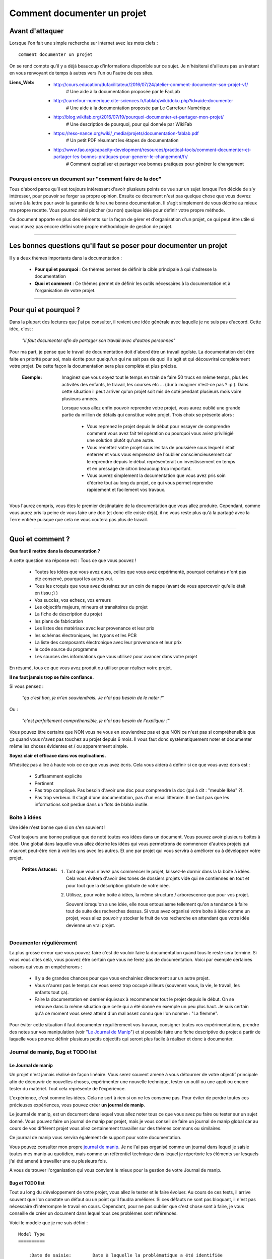 ============================
Comment documenter un projet
============================

----------------
Avant d'attaquer
----------------

Lorsque l'on fait une simple recherche sur internet avec les mots clefs : ::

    comment documenter un projet

On se rend compte qu'il y a déjà beaucoup d'informations disponible sur ce sujet. Je n'hésiterai
d'ailleurs pas un instant en vous renvoyant de temps à autres vers l'un ou l'autre de ces sites.

:Liens_Web:
        * http://cours.education/dufacilitateur/2016/07/24/atelier-comment-documenter-son-projet-v1/
            # Une aide à la documentation proposée par le FacLab

        * http://carrefour-numerique.cite-sciences.fr/fablab/wiki/doku.php?id=aide:documenter
            # Une aide à la documentation proposée par Le Carrefour Numérique

        * http://blog.wikifab.org/2016/07/19/pourquoi-documenter-et-partager-mon-projet/
            # Une description de pourquoi, pour qui donnée par WikiFab

        * https://reso-nance.org/wiki/_media/projets/documentation-fablab.pdf
            # Un petit PDF résumant les étapes de documentation
          
        * http://www.fao.org/capacity-development/resources/practical-tools/comment-documenter-et-partager-les-bonnes-pratiques-pour-generer-le-changement/fr/
            # Comment capitaliser et partager vos bonnes pratiques pour générer le changement

Pourquoi encore un document sur "comment faire de la doc"
=========================================================

Tous d'abord parce qu'il est toujours intéressant d'avoir plusieurs points de vue sur un sujet
lorsque l'on décide de s'y intéresser, pour pouvoir se forger sa propre opinion. Ensuite ce document
n'est pas quelque chose que vous devrez suivre à la lettre pour avoir la garantie de faire une bonne
documentation. Il s'agit simplement de vous décrire au mieux ma propre recette. Vous pourrez ainsi
piocher (ou non) quelque idée pour définir votre propre méthode.

Ce document apporte en plus des éléments sur la façon de gérer et d'organisation d'un projet, ce qui
peut être utile si vous n'avez pas encore défini votre propre méthodologie de gestion de projet.

####

------------------------------------------------------------------
Les bonnes questions qu'il faut se poser pour documenter un projet
------------------------------------------------------------------

Il y a deux thèmes importants dans la documentation :

    * **Pour qui et pourquoi** : Ce thèmes permet de définir la cible principale à qui
      s'adresse la documentation
      
    * **Quoi et comment** : Ce thèmes permet de définir les outils nécessaires à la documentation et
      à l'organisation de votre projet.

####

----------------------
Pour qui et pourquoi ?
----------------------

Dans la plupart des lectures que j'ai pu consulter, il revient une idée générale avec laquelle je
ne suis pas d'accord. Cette idée, c'est :

    *"Il faut documenter afin de partager son travail avec d'autres personnes"*

Pour ma part, je pense que le travail de documentation doit d'abord être un travail égoïste. La 
documentation doit être faite en priorité pour soi, mais écrite pour quelqu'un qui ne sait pas de
quoi il s'agit et qui découvrirai complètement votre projet. De cette façon la documentation sera 
plus complète et plus précise.

    :Exemple:   Imaginez que vous soyez tout le temps en train de faire 50 trucs en même temps,
                plus les activités des enfants, le travail, les courses etc ... (dur à imaginer
                n'est-ce pas ? :p ). Dans cette situation il peut arriver qu'un projet soit mis de
                coté pendant plusieurs mois voire plusieurs années. 
                
                Lorsque vous allez enfin pouvoir reprendre votre projet, vous aurez oublié une
                grande partie du million de détails qui constitue votre projet. Trois choix se
                présente alors :

                    * Vous reprenez le projet depuis le début pour essayer de comprendre comment
                      vous avez fait tel opération ou pourquoi vous aviez privilégié une solution
                      plutôt qu'une autre.

                    * Vous remettez votre projet sous les tas de poussière sous lequel il était
                      enterrer et vous vous empressez de l'oublier consciencieusement car le
                      reprendre depuis le début représenterait un investissement en temps et en
                      pressage de citron beaucoup trop important.

                    * Vous ouvrez simplement la documentation que vous avez pris soin d'écrire tout
                      au long du projet, ce qui vous permet reprendre rapidement et facilement 
                      vos travaux.
                      
Vous l'aurez compris, vous êtes le premier destinataire de la documentation que vous allez produire.
Cependant, comme vous aurez pris la peine de vous faire une doc (et donc elle existe déjà), il ne
vous reste plus qu'à la partagé avec la Terre entière puisque que cela ne vous coutera pas plus
de travail.

####

-----------------
Quoi et comment ?
-----------------

**Que faut il mettre dans la documentation ?**

A cette question ma réponse est : Tous ce que vous pouvez ! 

    * Toutes les idées que vous avez eues, celles que vous avez expérimenté, pourquoi certaines 
      n'ont pas été conservé, pourquoi les autres oui. 

    * Tous les croquis que vous avez dessinez sur un coin de nappe (avant de vous apercevoir
      qu'elle était en tissu ;) )

    * Vos succès, vos echecs, vos erreurs

    * Les objectifs majeurs, mineurs et transitoires du projet

    * La fiche de description du projet

    * les plans de fabrication

    * Les listes des matériaux avec leur provenance et leur prix

    * les schémas électroniques, les typons et les PCB

    * La liste des composants électronique avec leur provenance et leur prix

    * le code source du programme

    * Les sources des informations que vous utilisez pour avancer dans votre projet

En résumé, tous ce que vous avez produit ou utiliser pour réaliser votre projet.

**Il ne faut jamais trop se faire confiance.**

Si vous pensez : 

    *"ça c'est bon, je m'en souviendrais. Je n'ai pas besoin de le noter !"*

Ou :

    *"c'est parfaitement compréhensible, je n'ai pas besoin de l'expliquer !"*

Vous pouvez être certains que NON vous ne vous en souviendrez pas et que NON ce n'est pas si
compréhensible que ça quand vous n'avez pas touchez au projet depuis 6 mois. Il vous faut donc
systématiquement noter et documenter même les choses évidentes et / ou apparemment simple.

**Soyez clair et efficace dans vos explications.**

N'hésitez pas à lire à haute voix ce ce que vous avez écris. Cela vous aidera à définir si ce que 
vous avez écris est :

    * Suffisamment explicite

    * Pertinent

    * Pas trop compliqué. Pas besoin d'avoir une doc pour comprendre la doc
      (qui à dit : "meuble Ikéa" ?).

    * Pas trop verbeux. Il s'agit d'une documentation, pas d'un essai littéraire. Il ne faut pas que
      les informations soit perdue dans un flots de blabla inutile.

Boite à idées
=============

Une idée n'est bonne que si on s'en souvient !

C'est toujours une bonne pratique que de noté toutes vos idées dans un document. Vous pouvez avoir
plusieurs boites à idée. Une global dans laquelle vous allez décrire les idées qui vous permettrons
de commencer d'autres projets qui n'auront peut-être rien à voir les uns avec les autres. Et une par
projet qui vous servira à améliorer ou à développer votre projet.

    .. image:: ./Images/Deco/ampoule.png
       :width: 50px
       :height: 50px
       :align: left

    :Petites Astuces:

                    #. Tant que vous n'avez pas commencer le projet, laissez-le dormir dans la 
                       la boite à idées. Cela vous évitera d'avoir des tones de dossiers projets 
                       vide qui ne contiennes en tout et pour tout que la déscription globale de 
                       votre idée.

                    #. Utilisez, pour votre boite à idées, la même structure / arborescence que
                       pour vos projet.

                       Souvent lorsqu'on a une idée, elle nous entousiasme tellement qu'on a 
                       tendance à faire tout de suite des recherches dessus. Si vous avez 
                       organisé votre boite à idée comme un projet, vous allez pouvoir y stocker
                       le fruit de vos recherche en attendant que votre idée devienne un vrai
                       projet.

Documenter régulièrement
========================

La plus grosse erreur que vous pouvez faire c'est de vouloir faire la documentation quand tous le
reste sera terminé. Si vous vous dites cela, vous pouvez être certain que vous ne ferez pas de
documentation. Voici par exemple certaines raisons qui vous en empêcherons :

    * Il y a de grandes chances pour que vous enchainiez directement sur un autre projet.

    * Vous n'aurez pas le temps car vous serez trop occupé ailleurs (souvenez vous, la vie, le
      travail, les enfants tout ça).

    * Faire la documentation en dernier équivaux à recommencer tout le projet depuis le début. On
      se retrouve dans la même situation que celle qui a été donné en exemple un peu plus haut. Je 
      suis certain qu'à ce moment vous serez atteint d'un mal assez connu que l'on nomme : 
      "La flemme".

Pour éviter cette situation il faut documenter régulièrement vos travaux, consigner toutes vos
expérimentations, prendre des notes sur vos manipulation (voir "`Le Journal de Manip`_") et si
possible faire une fiche descriptive du projet à partir de laquelle vous pourrez définir plusieurs 
petits objectifs qui seront plus facile à réaliser et donc à documenter.

Journal de manip, Bug et TODO list
==================================

Le Journal de manip
-------------------

Un projet n'est jamais réalisé de façon linéaire. Vous serez souvent amené à vous détourner de
votre objectif principale afin de découvrir de nouvelles choses, expérimenter une nouvelle
technique, tester un outil ou une appli ou encore tester du matériel. Tout cela représente de
l'expérience.

L'expérience, c'est comme les idées. Cela ne sert à rien si on ne les conserve pas. Pour éviter de
perdre toutes ces précieuses expériences, vous pouvez créer **un journal de manip**.

Le journal de manip, est un document dans lequel vous allez noter tous ce que vous avez pu faire ou
tester sur un sujet donné. Vous pouvez faire un journal de manip par projet, mais je vous conseil
de faire un journal de manip global car au cours de vos différent projet vous allez certainement
travailler sur des thèmes communs ou similaires.

Ce journal de manip vous servira également de support pour votre documentation.

Vous pouvez consulter mon propre `journal de manip <https://poltergeist42.github.io/JDM/>`_. Je ne 
l'ai pas organisé comme un journal dans lequel je saisie toutes mes manip au quotidien, mais comme 
un référentiel technique dans lequel je répertorie les éléments sur lesquels j'ai été amené à
travailler une ou plusieurs fois.

A vous de trouver l'organisation qui vous convient le mieux pour la gestion de votre 
Journal de manip.

Bug et TODO list
----------------

Tout au long du développement de votre projet, vous allez le tester et le faire évoluer. Au cours de
ces tests, il arrive souvent que l'on constate un défaut ou un point qu'il faudra améliorer. Si ces
défauts ne sont pas bloquant, il n'est pas nécessaire d'interrompre le travail en cours. Cependant,
pour ne pas oublier que c'est chose sont à faire, je vous conseille de créer un document dans lequel
tous ces problèmes sont référencés.

Voici le modèle que je me suis défini : ::

    Model Type
    ==========

        :Date de saisie:        Date à laquelle la problématique a été identifiée
        :Date de traitement:    Date du traitement de la problématique
        :Cible:                 [userDoc, modelisation, software, PCB, autre]
        :Statu:                 [NONE, WIP, DONE]
        :Problématique:         Descriptif de la problématique
        :Traitement:            Descriptif du traitement de la problématique

Comme vous pouvez le constatez le modèle est assez simple. Les 2 seuls éléments qui peuvent posés
problème sont :

    * **Cible** : C'est ici que je renseigne la "catégorie" de l'élément impacté comme la doc, le
      programme, le matériel, etc. Ces éléments sont extrait de ma propre `arborescence de projet <Uniformiser les projets>`_
      que vous pourrez découvrir un peu plus bas.

    * **Statu** : C'est ici que je renseigne l'état d'avancement du travail à faire

        - None : Le travail n'est pas commencé

        - WIP : (Work In Progress) Travail en cours

        - Done: Travail fini

Vous pouvez consulter le fichier `Bug_ToDoLst <https://github.com/poltergeist42/howto_doc/blob/master/_1_userDoc/source/Bug_ToDoLst.rst>`_
de ce projet pour voir comment je l'utilise.

Tout comme moi, vous pouvez intégrer ce document à la documentation du projet.

**N. B** : N'hésitez pas à joindre tous vos documents de travail dans votre documentation car ils
représentent de l'information que vous serez content d'avoir après une longue pause dans le projet

Un peu d'organisation
=====================

De façon générale, vous ne pourrez pas travailler efficacement si vous ne tentez pas un tout petit
peu de vous discipliner et d'organiser votre espace de travail et votre travail lui-même.

Il y a quelques bonnes pratiques que vous pouvez adopter. Vous les trouverez peut-être un peu
contraignantes au début mais lorsque vous vous y serez habitué, vous serez content de retrouver
toujours les mêmes types d'éléments au mêmes endroit.

Un peu de paresse est bon pour la santé
---------------------------------------

Si vous faite de la programmation, vous avez peut-être déjà rencontré l'expression DRY (Don't
Repeat Yourself) qui signifie : Ne te répète pas toi-même.

Il faut faire attention à ne pas se répéter. Il serait dommage de documenter 2 fois une partie du
projet parce que cette partie en question est référencer à plusieurs endroit dans votre bazar
(pas si) organisé.

On peut également étendre le concept à : Ne répète pas ce que les autres ont déjà dit. Il est
inutile de faire du copier-coller (ou même de réécrire) quelque chose qui a déjà été écris. Il 
suffit de mettre un lien dans votre documentation pointant vers l'endroit où l'information existe 
déjà.

**N.B** : N'oubliez pas de cités les sources et les auteurs des informations d'une tiers parti que
vous incorporez dans vos documents.

Uniformiser les projets
-----------------------

Lorsqu'on travaille sur un projet, on peut être amené à manipuler de nombreux éléments différents
comme :

    * le code source d'un programme

    * les schémas électroniques

    * des plans de fabrication

    * les docs techniques que vous avez récupérer à droite, à gauche

    * Vos propres notes et documentation

    * ETC.

Pour gérer ces documents, vous avez plusieurs solutions :

    * **Tout réunir dans un seule dossier** : Vous aurez tous les éléments au même endroit mais il 
      n'y aura certainement pas d'organisation logique

    * **Tout répartir à différents endroit sur votre disque dur** : Vous aurez un semblant
      d'organisation mais il deviendra difficile de partager votre projet en l'état. Vous serez donc
      obligé de regrouper tous les éléments en un même endroit quand vous souhaiterez le diffuser.
      Créant ainsi un doublon des différents éléments et augmentant la difficulté de maintenir le 
      projet.

    * **Une troisième solution** et de créer un dossier pour le projet et de créer des sous 
      répertoire pour l'organisation des différents documents. Vous aurez donc tous le projet dans 
      un seul répertoire, une meilleure organisation du projet et une meilleure facilité de 
      maintenance et de diffusion.

La troisième solution est la bonne, mais comment allez vous organiser le prochain projet ? En créant
un nouveau dossier principal et une nouvelle sous arborescence.

C'est à ce moment qu'il faut un peu de discipline (ce que j'appelle la paresse organisée). Vous 
devez vous définir une arborescence standardisée dans laquelle vous aurez toujours les mêmes noms de
dossier et les même modèle de fichiers. Ce qui vous permettra de rangé les différents type de
documents toujours de la même façon quel que soit votre projet.

Vous devez utiliser la même arborescence dans tous vos projets pour vous faciliter le travail

Voici en exemple l'arborescence que je me suis définit ::

    ProjectDir_Name        # Dossier racine du projet (non versionner)
    |
    +--project             # (branch master) contient l'ensemble du projet en lui même
    |  |
    |  +--_1_userDoc       # Contiens toute la documentation relative au projet
    |  |   |
    |  |   \--source       # Dossier réunissant les sources utilisées par Sphinx
    |  |
    |  +--_2_modelisation  # Contiens tous les plans et toutes les modélisations du projet
    |  |
    |  +--_3_software      # Contiens toute la partie programmation du projet
    |  |
    |  +--_4_PCB           # Contient toutes les parties des circuits imprimés (routage,
    |  |                   # Implantation, typon, fichier de perçage, etc.)
    |  |
    |  +--_5_techDoc       # Contiens toutes les documentations techniques des diférrents composants
    |  |                   # ou éléments qui constituent le projet. Ces éléments sont identifiers
    |  |                   # par un liens Web dans la documentation. Ce dossier n'est pas "pousser"
    |  |                   # dans le dépôt distant (.gitignore).
    |  |
    |  +--_6_research      # Regroupe toutes les recherches relative à l'élaboration ou au 
    |  |                   # développement du projet. Ces éléments sont identifiers
    |  |                   # par un liens Web dans la documentation. Ce dossier n'est pas "pousser"
    |  |                   # dans le dépôt distant (.gitignore).
    |  |
    |  \--_7_rushes        # Contient tous les éléments qui seront potentiellement intégrés dans la
    |                      # doc ou dans le projet. Ce dossier n'est pas "pousser" dans le dépôt 
    |                      # distant (.gitignore).
    |
    \--webDoc              # Dossier racine de la documentation qui doit être publiée
       |
       \--html             # (branch gh-pages) C'est dans ce dossier que Sphinx va
                           # générer la documentation a publié sur internet

Pour être certain d'utiliser toujours la même arborescence, vous devez limiter le nombre d'actions
à faire à la main. Pour cela, vous avez 2 solutions :

    * **Solution 1** : Créer un modèle de projet (avec toute son arborescence). A chaque nouveau
      projet, vous copiez le modèle à l'endroit où vous voulez créer votre projet et vous renommer
      cette copie avec le nom du projet.

    * **Solution 2** : Vous vous faites un petit programme qui vas créer pour tous les répertoires 
      et sous répertoire nécessaires. Ce genre de programme est très simple à faire et ceux quel que
      soit le langage de programmation que vous utilisez. Vous pouvez faire en sorte que ce 
      programme mette en place une structure plus évoluée comme par exemple : initialiser GIT et 
      Sphinx en même temps que la création de l'arborescence du projet.

La deuxième solution est plus compliquée à mettre en œuvre, mais elle vous facilitera vraiment le 
processus de création d'un nouveau projet.

Vous pouvez regarder mon projet `ArboProject <https://github.com/poltergeist42/arboProject>`_ écrit 
en python. Ce programme me crée une arborescence, copie ou crée certain fichiers, initialise GIT et
Sphinx dans la foulée. De plus je peux modifier mon arborescence en modifiant simplement un fichier
JSON.

    .. image:: ./Images/Deco/ampoule.png
       :width: 50px
       :height: 50px
       :align: left

    :Petites Astuces:

                    #. Si vous utiliser toujours la même arborescence, vous aurez forcement des
                       dossiers vides. Pour être sûre de ne pas passez votre temps à ouvrir ces
                       dossiers vides ajoutez le suffixe '_v' au nom de chaque dossier. Vous pouvez
                       même le faire directement dans votre modèle. De cette façon, lorsque vous
                       ajoutez des données dans un dossier, il vous suffit de retirer se suffixe 
                       pour obtenir immédiatement un indicateur visuel sur l'état (data ou vide)
                       d'un dossier. ::

                                Ex:
                                # Pas de données
                                |
                                \--_1_userDoc_v

                                # Dossier avec données
                                |
                                \--_1_userDoc
                                    |
                                    \--MaSupperDoc.txt

                    #. En plus d'une arborescence standardisée, il est aussi possible de créer un 
                       certain nombre de fichiers qui seront toujours structuré de la même façon. Je
                       vous conseil de créer un fichier : README à la racine de votre projet. Ce
                       fichier devrait contenir les éléments suivant :
                       
                            * Le ou les auteurs du projet (normalement vous)

                            * Le ou les relecteurs / correcteurs de la documentation

                            * `La licence <Les licences>`_ sous laquelle le projet est distribué

                            * les informations sur la documentation et sur le dépôt (endroit de mise
                              à disposition) du projet.

                            * le numéro de version de la documentation

                            * Une brève description du projet, 

                            * Quelques informations permettant le démarrage ou la prise en main du 
                              projet

                            * Quelques informations supplémentaires comme par exemple l'arborescence
                              du projet

                       Mon programme 'arboProject' me crée se fichier automatiquement. Je fais
                       systématiquement apparaitre ce fichier en premier dans ma documentation.

                       Vous pouvez consulter le `fichier README de ce projet <https://github.com/poltergeist42/howto_doc/blob/master/README.rst>`_
                       pour voir à quoi cela ressemble.

Versionner et  nommer les fichiers
----------------------------------

Versionner des fichiers
+++++++++++++++++++++++

L'un des problèmes que l'on rencontre souvent est :

    "*qu'elle est la bonne version du fichier à utiliser et comment le nommer de façon intelligente
    et compréhensible ?*"

    :Exemple:  Vous venez de terminé le travail sur un fichier. Étant certain que vous n'aurez plus
                à travailler dessus, vous le renommer en 'final': '*mon_super_fichier_final.txt*'. 
                Seulement, le lendemain, vous vous apercevez qu'en fait vous avez oublié de parler 
                d'un truc important. Vous modifier votre fichier et là cette fois c'est sûre, c'est 
                la version finale. Comme vous ne voulez pas écraser l'ancien fichier, vous 
                l'enregistrer en tant que '*mon_super_fichier_final_final.txt*'. Puis quelques mois 
                après vous faites une nouvelle modif alors vous enregistrez le fichier sous : 
                '*mon_super_fichier_final_final_V1.txt*'.

                Je pense que vous avez compris ou je voulais en venir.

Pour éviter ce genre de problème il existe une technique simple que l'on nomme : "l'horodatage".
Cette technique consiste à ajouter, en préfixe, la date en version courte au nom de votre 
fichier. Ce préfixe est formater de la façon suivante : ::

    AAAAMMJJ

Vous pouvez encore simplifier cette notation en considérant que vous ne modifierez pas ce fichier 
dans 100 ans ou dans 1000 ans. Cela donne : ::

    AAMMJJ

Votre ficher aura alors la forme : ::

    AAMMJJ_[Nom_du_fichier].ext

    Ex:
        '180825_mon_super_fichier.txt'

Pour m'a part je me contente de préfixé mes fichiers avec la date. Il peut malgré tout y avoir des
situations ou vous souhaiterez avoir une information plus précise sur l'horodatage du fichier. La 
solution est alors d'ajouter l'heure en plus de la date : ::

    AAMMJJ-HHMM[SS]_[Nom_du_fichier].ext
    # N. B : on peut ne pas spécifier les secondes

    Ex:
        '180825-1843_mon_super_fichier.txt'

Cette technique présente plusieurs avantages :

    * Vous évitez les noms prêtant à confusion

    * Vous pouvez repérer immédiatement la version du fichier que vous souhaitez consulter
      simplement en consultant son nom

    * Lorsque, dans votre explorateur de fichier, vous classerez vos fichiers par nom, ceux-ci seront
      également automatiquement classé par ordre chronologique

Versionner tout un projet
+++++++++++++++++++++++++

Dans la vie d'un projet, il est parfois nécessaire de tester une partie sans défaire la partie déjà
fonctionnelle. Pour cela, il faut pouvoir créer une version fonctionnelle et une version d'essais.
La technique de l'horodatage est efficace au niveau des fichiers, mais pas au niveau des projets.

La solution est donc d'utiliser un logiciel gestion de version. Le plus connu (et le plus utiliser)
est GIT. Les liens sont disponibles dans `Les outils de production`_.

GIT permet de conserver toutes les versions de tous les fichiers. Il offre ainsi la possibilité de 
comparer la version actuelle avec une version antérieure d'un fichier. Il permet également de créer
plusieurs branches de travail :

    * La branche **'Master'** : C'est la branche principale (Obligatoire). Elle est utilisée pour les 
      versions Stable et / ou fonctionnelles des projets.

    * La branch **'gh-pages'** : Cette branche devra obligatoirement être créer si vous utilisez la 
      fonctionnalité de gestion / publication de la documentation de GitHub : github.io

    * Les autres branches que vous devrez créer, sont utilisées pour les versions de développement
      ou pour tester de nouvelles fonctionnalités.

Il s'utilise en ligne de commandes et permet de porter vos projet vers des dépôts distant comme
GitHub ou GitLab (voir `Les outils de publication de documentation`_)

Pour les allergique à la ligne de commande, il existe Tortoise (`Outils de production <Les outils de production>`_)
qui est une interface graphique pour GIT. Il s'intègre dans le menu contextuel de Windows.

Version et révision
^^^^^^^^^^^^^^^^^^^

    :Liens_Web:
                * https://fr.wikipedia.org/wiki/Version_d%27un_logiciel
                    # Page d'explication des versions logiciel

                * https://semver.org/lang/fr/
                    # Gestion sémantique de version

Il est important, pour vous aussi bien que pour d'autre personnes qui souhaiterai utiliser votre 
projet ou consulter votre documentation, d'avoir des numéros de versions sur vos documents ou
autres éléments du projet.

Il est toujours difficile de définir une bonne nomenclature pour affecter un numéros de version.
Cette décision vous revient. Il y a plusieurs écoles sur ce point. La plus courante étant : 
"SemVer" (Semantic Versioning). ::

    Majeur.Mineure.correctif

    ex: 
    2.6.2   --> le correctif 3 (la numérotation commence à 0) pour la révision Mineure 6 de la version 2

Consultez les liens ci-dessus pour plus de détail.

Pour ma part je préfère ne pas utiliser SemVer car je trouve ce procéder trop contraignant. Puisque 
mes projets sont construit dans le temps, j'utilise la date comme numéros de versions. Pour
différencier les versions de développement des versions stables (en plus de ma gestion des branch
dans GIT), j'ajoute le suffixe "-dev" à la suite de la date. ::

    Format:
    AAAAMMJJ

    ex:
    20180913
    # version stable

    20180914-dev
    # version en cours de développement

On constate que je pourrais simplifier mes numéros de version en supprimant les 2 premiers digits de
l'année. Malheureusement, je n'y avait pas penser quand j'ai adopté se système de notation. Par 
soucis de cohérence, je continue donc avec ce format.

Vous comprenez pourquoi il faut y réfléchir avant d adopté un système de notation. Si vous décidiez 
de changer de votre façon d'affecter des numéros version, sachez que cela pourrai vous gêner par la 
suite dans vos gestion de projet mais cela reste acceptable tant que vous restez cohérent sur les 
différentes versions de projet. **Un changement de nomenclature ne peut donc être effectué qu'a partir 
d'un nouveau projet.**

Je fait apparaitre ces numéros de versions au début de mes programmes. Lorsqu'il s'agit d'un projet
orienté "blabla" comme le présent document, je le place dans le document "`README <https://poltergeist42.github.io/howto_doc/includeMe.html>`_"
qui est présent dans tous mes projet (`voir : Uniformiser les projets <Uniformiser les projets>`_).

Nommer les fichiers et les dossiers correctement
++++++++++++++++++++++++++++++++++++++++++++++++

Beaucoup d'entre vous l'ignore, mais on ne doit pas nommer les fichiers n'importe comment. Il y a 
des règles de syntaxe à respecter. Là où les systèmes d'exploitation fond des pièges (Windows en
particulier), c'est que bien qu'on ne doit pas nommer les fichiers n'importe comment, le système ne
nous l'interdit pas.

Je vous encourage à consulter le site ci-dessous pour prendre connaissance des contraintes de
nommage des fichiers.

    :Liens_Web:

                * https://bpmi.geneses.fr/3-2-nommer-dossiers-fichiers/
                    # Page d'explication sur le nommage des fichiers

Voici un résumé de ce qu'il faut faire ou pas

    * Pas d'espace

    * Pas de caractère "bizarres" ou accentués

    * Ne pas utiliser des noms trop longs

    * Utiliser uniquement les 26 caractères de l'alphabet (Majuscule et / ou minuscule), les 
      chiffres de 0 à 9 et  les caractères '_' et '-'.

Il est important de respecter ses règles de nommage car les outils que vous allez utiliser comme :
Le Raspberry Pi (ou toutes les machines linux), Github, Wikimedia (et tous le WEB en général),
Sphinx, Doxygen et bien d'autre encore, respect ces règles.

Ne pas multiplier les copie d'un projet
---------------------------------------

Une chose importante à la quelle il faut être vigilant, c'est de s'assurer que vous travaillez
toujours sur la même source d'un projet (ou de la documentation).

    :Exemple:   Admettons que vous ayez le dossier de votre projet en local sur votre PC
                sur "*D:\\Mon_Super_Projet\\*". Vous pourriez envisager que votre disque dur risque de
                tombé en pane. Vous allez alors vouloir en mettre une copie sur le 
                réseau : "*\\\\serveur_en_reseau\\Mon_Super_Projet\\*". Lorsque vous publierez votre
                projet, vous allez à nouveau mettre une copie de votre projet sur un dépôt distant.

Dans cet exemple, vous vous retrouvez alors avec trois versions de votre projet. Ce qui signifie que
vous allez devoir maintenir ces trois versions à chaque évolution de votre projet. Cela demande
beaucoup de temps et de rigueur. Cela vous ajoute autant de risque de faire des erreurs comme :
oublier de modifier l'une des version ou encore modifier la mauvaise version.

Pour évité cette gestion difficile, voici ce que vous pouvez faire.

    * **Travail en réseau** : 
      
        - Si vous êtes en entreprise, vous ne devez travailler que sur le serveur. Aucune copie en 
          local sur votre poste. L'administrateur réseau de votre société fait des sauvegardes du 
          serveur, mais pas de votre poste.

        - Si vous êtes un particulier, à moins d'avoir un logiciel qui sauvegarde vos données 
          automatiquement sur un média externe comme par exemple "Cobian Backup", Je vous 
          déconseille la copie d'un projet sur un média externe (ou un disque réseau), surtout si se
          média externe et également un support de travail. Vous éviterez ainsi de travailler sur 
          deux version en parallèle.

          Il peut arriver que l'on ai pas le choix, notamment dans le cas ou vos projet sont stockés
          bien au chaud sur un serveur et que vous souhaitiez malgré tout travailler dessus lorsque
          vous serrez en voyage. Dans ce cas 2 solutions s'ouvrent à vous :

            #. Utiliser un logiciel de synchronisation des donnés comme RSync ou FreeFile Sync. Vous
               devrez être vigilant, lors des synchronisations, que les données sont bien 
               synchronisée dans le bon sens.

            #. Utiliser une solution de stockage dans le Cloud comme *OneDrive*, *DropBox* ou
               *Google Drive*. Ces trois services proposes des solutions gratuites ou payantes. La
               principale différence entre les offres gratuites et payantes est, la plupart du 
               temps, l'espace mis à votre dispositions.

        Si vous le pouvez, privilégiez la seconde solution car le travail est effectué
        automatiquement en tache de fond et vous aurez en plus des possibilité de sauvegarde et de 
        restauration.

    * **Publication sur un dépôt distant** :

      La gestion publique est toujours compliqué, car par principe on publie la version stable, même
      si cette version n'a pas toutes les fonctionnalité. Une version stable est une version 
      fonctionnelle et n'ayant pas de problèmes bloquant. 

      L'utilisation de GIT et d'un gestionnaire de dépôt distant comme Github ou Gitlab permet de 
      s'affranchir de cette gestion des versions puisque comme indiquer dans 
      `Versionner tout un projet <Versionner tout un projet>`_ on travail avec la notion de branche.
      Il faut envisager GIT comme un arbre. Avec la branche Master pour le tronc et toutes vos 
      autres branches (Dev, gh-pages, test_fonction_truc, etc.) comme un branchage avec les
      différentes ramifications.

      **N.B** : Certains outils de gestion de projet ou certains IDE permettent nativement de 
      "pousser" vos fichiers directement sur les dépôts distant.

Commenter et Documenter son code
--------------------------------

    :Liens_Web:
                * https://fr.wikipedia.org/wiki/G%C3%A9n%C3%A9rateur_de_documentation
                    # Page d'explication et de démonstration des générateur de code

Que vous soyez grand débutant ou un baroudeur tout terrain en programmation, vous allez forcément 
vous retrouvez devant la double problématique :

    *"Elle fait quoi cette saleté de méthode ?!"*

et

    *"Comment je vais faire pour documenter tous se basard ?"*

Pour la première question la réponse est qu'il faut absolument mettre des commentaires dans votre
code. Ça vous aidera à mieux comprendre votre programme après une pause (plus ou moins longue).
Souvenez vous du : "`Pour qui et pourquoi <Pour qui et pourquoi ?>`_" évoquer plus haut.

Pour la deuxième question, il faudrait pouvoir reprendre chacune des Classes et Méthodes qui compose
votre code pour pouvoir en faire une description complète et donc permettre à n'importe qui (vous
par exemple) d'utiliser votre programme ou l'interface de programmation de votre application (`API <https://fr.wikipedia.org/wiki/Interface_de_programmation>`_).

La thématique de ces deux questions, et la même. Il faudrait donc trouvé une solution pour que les
commentaires qu'on met dans du code soit automatiquement utilisés pour générer la documentation.

Heureusement, cette solution existe sous la forme de logiciels qui interprète les commentaires de
votre code pour générer une documentation souvent disponible dans plusieurs format (html, PDF, EPUB).
Ces Logiciels se nomment des **Générateur de documentation** voir le liens Web ci-dessus.

Il en existe plusieurs (quasiment 1 par langage) à vous de trouver votre bonheur. Voici un 
échantillon :

    * `Sphinx <https://fr.wikipedia.org/wiki/Sphinx_(g%C3%A9n%C3%A9rateur_de_documentation)>`_ : pour Python

    * `Javadoc <https://fr.wikipedia.org/wiki/Javadoc>`_ : pour Java

    * `Doxygen <https://fr.wikipedia.org/wiki/Doxygen>`_ : multilangage, mais principalement pour
      le C / C++

Les commentaires insérés dans le code doivent respecter une certaine syntaxe (différente en fonction
de l'outil utiliser).

Le document généré peut être utilisé et intégrée dans votre propre documentation.

    .. image:: ./Images/Deco/ampoule.png
       :width: 50px
       :height: 50px
       :align: left

       :Petites Astuces:    Les générateurs de documentation étant capable de générer du html, vous
                            pouvez faire en sorte que ces document soit directement publier sur
                            Github.io ou ReadTheDoc.

                            Il est même possible de gérer toute la documentation d'un projet avec ce
                            genre de programme. C'est le cas pour tous mes projets (dont le présent
                            document) pour lesquels j'utilise Sphinx (Générateur de documentation),
                            ReStructuredText (Langage de balisage léger) et Github.io (support de
                            publication en ligne).

Ne pas négliger la sécurité
---------------------------

**Il ne faut jamais laisser des informations personnels dans vos documentations, dépôt ou code !**

Les identifiants et mots de passe, les codes bancaires, adresse et numéros de téléphones, clef privé
de chiffrement, sont autant d'informations que vous ne devez en aucun cas diffuser.

Si dans l'un de vos codes vous avez besoin de renseigner ce genre d'informations il faut les placer
dans un dossier séparer (par exemple 'Creds' ou 'Credential') et vous assurer que seul votre code
(en local) peut accéder à ce dossier et qu'il ne sera pas pousser avec le reste du projet sur les
réseaux. GIT vous permet de d'ignorer les éléments qui sont renseigner dans le fichier '.gitignore'
Vous devez donc ajouter '\*/Creds/\*' dans ce fichier, si votre dossier se nomme 'Creds', pour qu'il
ne soit pas pris en compte dans la gestion du projet.

Demander de l'aide de temps en temps
====================================

De la même façon qu'il est difficile de mener un projet entièrement seul, il peut être intéressant de
demander l'aide d'une ou plusieurs personnes pour faire une documentation.

La première chose que je vous conseille de demander, si vous trouvé une personne de bonnes volontés,
c'est de demander à ce que quelqu'un relise votre doc. Vous aurez ainsi un avis objectif sur ce qui 
est bien, ce qui ne l'est pas et sur les choses incompréhensibles qu'il sera bon de clarifié.

La seconde chose à demander, peut être que l'on vous aide à la prise en main de certains outils qui,
si on en a pas l'habitude, peuvent être difficile à maitriser. Ces outils sont certainement utilisés
dans les Fablab ou les Hacker-Space. N'hésitez pas à vous rendre pour y trouver de l'aide.

Les outils et médias de diffusions
==================================

Comme pour tous travaux, il y a toujours plusieurs façons de les réaliser. En fonction de ce que
l'on veux faire il faut utiliser le bon outil. La difficulté étant de savoir quels sont les outils 
qui existe et ce qu'ils font.

Voici donc les quelques outils que j'utilise. Il en existe d'autre, ce sera à vous de les découvrir
et de vous les approprier.

Les outils de dessin
--------------------

Il est toujours intéressant de pouvoir ajouter un croquis ou une image pour permettre d'illustrer
un point particulier.

    * `Inkscape <https://inkscape.org/en/>`_ est un logiciel de dessin vectoriel. Ce
      logiciel Open-source permet de créer facilement de croquis, des schémas ou des images.

      On peut trouver facilement des tutos en faisant une recherche : `inkscape tuto <https://www.google.fr/search?num=50&ei=-7qBW4OGF7T89AOkoquIBQ&q=inkscape+tuto&oq=inkscape+tuto&gs_l=psy-ab.3..0l10.319393.322629.0.323765.5.5.0.0.0.0.1480.3006.5-1j1j1.3.0....0...1.1.64.psy-ab..2.3.3005...0i67k1.0.B9kSfPWuHz4>`_


    * `GIMP <https://www.gimp.org/fr/>`_ est un logiciel de traitement d'image Bitmap. Ce logiciel 
      Open-source permet de manipuler des images de la même façon que Photoshop d'Adobe.

      De nombreux tutos sont disponible : `Gimp tuto <https://www.google.fr/search?num=50&ei=6ryBW-nVGei-0PEP_bWw0A8&q=Gimp+tuto&oq=Gimp+tuto&gs_l=psy-ab.3..0i20i263k1j0l2j0i20i263k1j0l6.241156.246275.0.246574.6.6.0.0.0.0.200.531.2j1j1.4.0....0...1.1.64.psy-ab..2.4.529...35i39k1j0i67k1j0i7i30k1.0.TQ6YNVU51Dw>`_


    * `XnView <https://www.xnview.com/fr/>`_ est un logiciel Open-source de traitement d'image par
      lot. Il vous permet de redimensionner, de convertir ou renommer vos images par lot

Les outils de production
------------------------

[WIP]

    * `Fusion 360 <https://www.autodesk.com/products/fusion-360/overview>`_: Il s'agit d'un logiciel
      de modélisation 3D de design industriel. Bien qu'étant un produit Autodesk (donc close source),
      il est gratuit pour les hobbyistes, les étudiants, les enthousiastes et les entrepreneurs 
      réalisant un chiffre d'affaire de moins de 100 K$ par ans.

      La communauté est très active et il y a une `chaine dédié sur YouTube <https://www.youtube.com/user/AutodeskFusion360>`_
      qui propose énormément de tutos.

    * `Kicad <http://kicad-pcb.org/>`_ : Permet d'éditer des schémas électronique, router des PCB,
      générer les typons et gérer le fichier de perçage. Ce logiciel open-source à une
      forte communauté, ce qui permet de trouver de l'aide facilement.

    * Un éditeur de texte : Je préfère travailler avec des éditeurs de texte simple permettant la 
      coloration syntaxique, la numération automatique des lignes et l'édition de code. 
      
      J'utilise `VIM <https://www.vim.org/>`_ par ce qu'il est disponible sur toutes les
      plateformes (Windows, MacOs, Linux, BSD). C'est un outil un peu compliqué à utiliser car il 
      pour l'utiliser il faut tout apprendre depuis le début. Même tache aussi simple qu'un 
      copier / coller est compliqué.

      Si vous êtes sous Windows, vous pouvez utiliser `Notepad ++ <https://notepad-plus-plus.org/fr/>`_
      qui fera très bien le boulot.

      Si vous ne faites pas de code et que vous préférez le confort d'un éditeur de texte `WYSIWIG <https://fr.wikipedia.org/wiki/What_you_see_is_what_you_get>`_
      comme `Word <https://products.office.com/fr-fr/word>`_ ou `Libre Office <https://fr.libreoffice.org/>`_,
      cela ne pose aucun problème. Souvenez-vous simplement que ce genre de soft peut parfois vous
      réserver des surprises au niveau du formatage du texte lorsque vous l'exporterez vers un WIKI.

    * Logiciel de gestion de version

        * GIT

        * `Tortoise <https://tortoisegit.org/>`_

        * Autres

[WIP]

Les outils de traduction des textes
-----------------------------------

Que ce soit dans la préparation ou dans la réalisation de votre projet, vous allez certainement
devoir consulter des sites ou des docs écrit dans une autre langue. Cela peut vite être très
handicapant. Voici 2 outils qui permettent de traduire : un mot, un texte, un document ou un site.

    * `Google Translate <https://translate.google.fr/>`_ : Il s'agit de l'outil de Google que tous 
      le monde connait.

    * `Deepl <https://www.deepl.com/translator>`_ : Il s'agit d'un outil de traduction qui amène
      plus de nuance dans les traductions et qui génères des traductions de meilleur qualité que ces
      concurrent.

Les langages de balisage en texte clair (Plantext Markup Language)
------------------------------------------------------------------

Les langages de balisages en texte clair sont des langages qui doivent pouvoir être interprété 
informatiquement tout en en restant parfaitement lisible par un les humains. Cela permet d'écrire
un document sans avoir à se préoccuper de l'aspect esthétique. Seule une syntaxe peu contraignante 
est à respecter pour que le document puisse être interpréter par l'ordinateur.

    :Liens_Web:
                * https://fr.wikipedia.org/wiki/Langage_de_balisage_l%C3%A9ger
                    # Petite explication sur les langages de balisage simple

                * https://fr.wikipedia.org/wiki/LaTeX
                    # Page Wiki de présentation du LaTeX

    * `reStructuredText <http://docutils.sourceforge.net/docs/ref/rst/restructuredtext.html#document-structure>`_
      et `Markdown <https://daringfireball.net/projects/markdown/syntax>`_ : Ces langages sont 
      utilisés nativement par Github, ReadTheDoc et GitLab. Sphinx s'appuie sur le reStrucredText.

    * `LaTeX <https://fr.wikibooks.org/wiki/LaTeX>`_ : il s'agit d'un langage permettant
      la création de document très élaboré. Il est très utilisé par la communauté scientifique pour
      ces possibilités d'écriture de systèmes mathématiques. Il est également de plus en plus
      utiliser dans la presse pour ces possibilités des gestions des mises en page.

      **Attention** Il s'agit d'un outil très puissant mais très compliqué à utiliser et a
      mettre en œuvre.

    * `MediaWiki <https://www.mediawiki.org/wiki/Help:Formatting/fr>`_ et `DokuWiki <https://doc.ubuntu-fr.org/wiki/syntaxe>`_ :
      Il y a actuellement 2 types de plateforme WIKI. Chacune utilisant une syntaxe différente.


Les générateurs de documentation
--------------------------------

[WIP]

    :Liens_Web:
                * https://fr.wikipedia.org/wiki/G%C3%A9n%C3%A9rateur_de_documentation
                    # Page WIKI sur les générateurs de documentation

[WIP]

Les outils de publication de documentation
------------------------------------------

[WIP]

    * Les Wiki (`moteur MediaWiki <https://fr.wikipedia.org/wiki/MediaWiki>`_ et `moteur DokuWiki <https://fr.wikipedia.org/wiki/DokuWiki>`_)

    * les gestionnaires de dépôt distant (Github, ReadTheDoc, GitLab)

    * Presse écrite et revue scientifique

    [WIP]

####

----------------------------------------
Avant, pendant et après la documentation
----------------------------------------

:Avant:     Vous devez vous créer une structure de travail, rassembler les différentes 
            documentation que vous avez déjà et définir les objectifs de votre projet.

            Ces éléments vous servirons à la fois : à la réalisation de votre projet et à 
            l'établissement de votre documentation.

            .. image:: ./Images/Deco/ampoule.png
               :width: 50px
               :height: 50px
               :align: left

            :Petites Astuces:   La création d'une fiche projet vous permettra non seulement de 
                                définir les objectifs de votre projet mais en plus, cela vous
                                permettra de synthétiser vos idées.

                                Lorsque vous aurez défini les objectifs de votre projet, identifiez 
                                pour chacun d'entre eux les taches et action qui le compose. Cela 
                                vous permettra d'avoir un ensemble de petits objectifs permmetant de 
                                simplifier le processus global de création.

                                Ces sous-objectifs peuvent être intégrés dans la fiche projet et 
                                font parti intégrante de la documentation.

:Pendant:   #. Essayer d'écrire votre documentation en parallèle du développement de votre 
               projet. Puisque le travail de rédaction prend toujours beaucoup de temps, il y a 
               de grande chance que vous soyez souvent amené à vous interrompre en cours
               d'écriture. Vous devez vous laisser des informations vous signalant qu'un
               paragraphe n'est pas encore terminé. Pour ma part, j'entoure les éléments en 
               cours de rédaction (ou pour lesquels une modification est a effectué) par 2 bloc 
               '[WIP]' (Work In Progress : Travail en cours). Ces blocs sont supprimés quand la 
               partie en cours est complète ::

                    Ex:
                    [WIP]

                    Un bout de doc vachement bien mais encore incomplet ...

                    [WIP]

               Cela vous permet d'avoir immédiatement une information visuelle sur ce qui est
               complet.

               **N.B** : Même si vous avez supprimé ces block, vous pouvez faire des modifs ou 
               autres améliorations sur les paragraphes déjà traiter. Pensez juste à vous laisser
               des indices si vous effectuez une refonte du paragraphe ou si vous y ajoutez un
               complément conséquent.

            #. Une autre petite astuce est d'insérer des penses bêtes dans vos documents pour
               que vous vous rappeliez que vouliez parler d'un truc. Je mets ces penses bêtes 
               dans les fichiers "Bug_ToDo_lst" (qu'il faut consulter régulièrement). Cependant,
               dans le feu de l'action, il m'arrive
               de les mettre directement dans mon document. Pour les identifier, je les
               entoures encore une fois par 2 blocs : [TODO] (à faire) ::

                    Ex:
                    [TODO]

                    Parler des trucs super important que j'oublie tous le temps

                    [TODO]

                    Ou:
                    [TODO]

                    Mettre la rubrique machin avant le paragraphe bidule-truc

                    [TODO]

            #. Essayez d'avoir une construction logique dans votre document. Il faut que votre
               document soit facile à lire. Pour cela, il faut éviter de renvoyer le lecteur
               vers une autre partie du texte avant de revenir sur la partie actuelle.

            #. Pour vous aider à naviguer facilement dans votre documentation, insérez une
               **Table de matières** dans votre documentation. Il est a noté que les outils de
               publication WEB (WIKI, Sphinx, etc.) ajoutent automatiquement cette table des
               matières.
                   
               Si votre documentation n'est pas dynamique (PDF, papier, etc.), pensez
               à ajouter les numéros de pages en face de chaque rubrique. Les logiciels de
               traitement de textes (Word, Libre Office, etc.) sont capables de générer cette
               table des matières en ajustant automatiquement les numéros de pages.

               Pour que les logiciels fassent une partie du travail à votre place, il faut leur
               préparer le travail. Dans le cas des tables des matières, il faut utiliser le
               balisage des titres présent dans ces logiciels.


               **N. B.** : Pour les WIKI ou pour Sphinx, les titres sont définit par des
               conventions syntaxiques.

            #. N'oubliez pas de vous relire (souvent) pour vous assurer qu'il n'y a pas de
               doublons, de non-sens, d'incohérence ou simplement de coquille dans votre doc.

            #. Définissez votre projet projet et tenez vous y. Il est possible voir fréquent q'un
               projet évolue en cours de route. Tant que vous ne cherchez pas à le faire évoluer en
               permanence. Essayez d'aller au bout du projet sous la forme que vous avez défini et 
               par la suite, faites une nouvelle version du projet qui elle aussi sera défini selon 
               des objectifs précis (ou à peut près). C'est la seule façon de pourvoir finir un
               projet et cela aide à ne pas se décourager (voir à abandonner) en cours de route.


:Après:     Relisez votre document, faites le relire par quelqu'un d'autre et lorsque tout
            semble correcte, essayez d'agrémenter un peu votre document. C'est particulièrement 
            important si votre document est exclusivement textuel. Voir `Les finitions`_.

####

------------
Les licences
------------

Il est important que vous attribuiez une licence à vos travaux. La documentation ne fait pas
exception.

Par défaut, si vous ne définissez pas explicitement une licence pour vos projets ou vos 
documentations, c'est le `Copyright <https://fr.wikipedia.org/wiki/Copyright>`_ (appelé 
"`Droit d'auteur <https://www.service-public.fr/professionnels-entreprises/vosdroits/F23431>`_" 
en France) qui s'applique par défaut sur vos œuvres et créations. Dans ce cas une personne tiers ne
pourra consulter et utiliser vos créations que dans les conditions de mise à disposition de l'œuvre
que vous aurez défini.

Si votre projet n'a pas vocation à être 'libre' ou open sources, assurez-vous d'en avoir bien
définit la paternité en la signant avec votre nom ou un pseudonyme (à condition que ce derniers ne 
soit pas lui aussi utilisé par une tierce personne).

Si vous souhaitez mettre votre création à disposition de tout le monde et permettre à quiconque de
la modifier et de la redistribuer selon c'est propre conditions, il faut utiliser la 
`licence X11 (licence MIT) <https://directory.fsf.org/wiki/License:X11>`_.

Vous pouvez consulter les différentes licences depuis les liens Web ci-dessous :

    * `Liste des licences <https://www.gnu.org/licenses/license-list.fr.html#GPLCompatibleLicensesv>`_

Pour ma part, j'utilise systématiquement la licence : 

    `CC BY-NC-SA <https://creativecommons.org/licenses/by-nc-sa/4.0/>`_.

    .. image:: ./Images/CC/cc-by-nc-sa_88x31.png
       :align: center
       :name: CC-BY-NC-SA
       :alt: CC-BY-NC-SA
       :target: https://creativecommons.org/licenses/by-nc-sa/4.0/legalcode

Cette licence définit les termes suivants :

    * **BY** : l'attribution. En cas d'utilisation ou de modification, l'auteur doit être cité

    * **NC** : Pas d'utilisation commerciale. Une tiers personne ne peut pas vendre tout ou partie du
      projet ou de la documentation qui lui est rattaché.

    * **SA** : Partage dans les mêmes conditions. Même si quelqu'un modifie le projet, il ne peut pas
      s'attribuer la paternité du projet ni changer le type de licence.

Je place cette licence systématiquement dans les fichiers 'README.RST' présent dans tous mes projets.

####

-------------
Les finitions
-------------

Lorsque vous aurez enfin tout fini. Vous pourrez passer aux petits détails de dernières minutes,
comme la décoration ou la publication de la doc et du projet.

Agrémenter sa documentation
===========================

Lorsque vous aurez terminé votre documentation, vous allez certainement vous trouver face à un bloc
de texte monolithique. Pour rendre votre documentation plus attractive il vous suffit d'ajouter
quelques images et / ou dessins.

Vous ne pouvez pas utiliser la première photo de chatons venus car vous ne le savez peut être pas
mais la plupart des photos que l'on trouve sur internet ne sont pas libre de droits. Vous n'avez
donc pas les droits de les utiliser.

Pour trouver des images libres de droits, il vous suffit de faire la recherche suivante : ::

    # Recherche avec mots clefs en Français
    image domaine public gratuit 
    # ou encore
    illustration domaine public

    # Recherche avec mots clefs en Anglais
    public domain pictures

    # Recherche de dessins vectorisés et clipart
    public domain vector

Publié sa documentation et son projet
=====================================

La publication de votre documentation doit être envisagé dès le début de votre projet car les
outils de rédactions sont différents selon que vous souhaitiez publier sur un WIKI, sur Github ou
dans une revue scientifique.

**N. B.**: En plus des outils, la syntaxe des langages utilisée est également très différentes.

Les pièges à éviter
-------------------

Même si cela parait être une façon simple et efficace de publier sa documentation, **il ne faut 
jamais la publié dans un blog ou un forum**.

    * **Les blogs** : Un blog doit uniquement servir de vitrine. On peut y faire un article 
      présentant sont projet avec quelques photos et des liens qui pointent vers le dépôt et vers
      sa documentation.

    * **Les forums** : Les forums représente un lieu de partage et d'entre aide. Les posts qu'on y 
      met permettent de publier quelques photos de l'évolution d'un projet, de donner ou de recevoir
      de l'aide. Pour présenter le projet fini ou on met une jolie photo avec des liens vers le 
      dépôt et vers sa documentation.


La raison pour laquelle il ne faut pas  publier un projet ou une documentation sur un forum ou un
blog et simple. Sur ces médias, seuls les derniers articles sont affichés. Il faut alors savoir 
exactement ce qu'on cherche pour pouvoir retrouver un article précis. De plus, il est compliqué de 
devoir rééditer un article chaque fois qu'on veut faire évoluer la documentation. Ces même encore
pire sur les forums car on risque d'avoir une suite dissolue d'éléments qu'il sera complique de
pour avoir une vision global du projet.

####

-----------
Conclusions
-----------

Vous devriez maintenant avoir suffisamment d'information pour pouvoir faire votre propre 
documentation.

Je vous conseille de faire ce travail de documentation car au-delà de vous aider en cas de reprise 
d'un projet, le travail de documentation vous aidera à fournir un meilleur travail sur votre projet.

N'hésitez pas à rendre dans un FabLab (VoLAB ?!) pour trouver de l'aide vous permettant de d'aller
au bout de vos projets.


